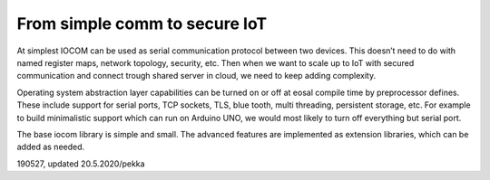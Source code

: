 ﻿From simple comm to secure IoT
=======================================
At simplest IOCOM can be used as serial communication protocol between two devices. This doesn’t need to do with named register maps, network topology, security, etc. Then when we want to scale up to IoT with secured communication and connect trough shared server in cloud, we need to keep adding complexity.

Operating system abstraction layer capabilities can be turned on or off at eosal compile time by preprocessor defines. These include support for serial ports, TCP sockets, TLS, blue tooth, multi threading, persistent storage, etc. For example to build minimalistic support which can run on Arduino UNO, we would most likely to turn off everything but serial port.

The base iocom library is simple and small. The advanced features are implemented as extension libraries, which can be added as needed.

190527, updated 20.5.2020/pekka

